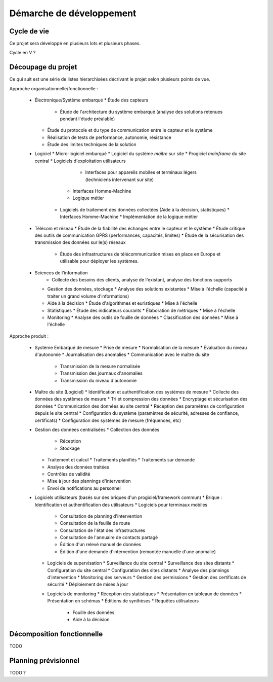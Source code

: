 Démarche de développement
-------------------------

Cycle de vie
============

Ce projet sera développé en plusieurs lots et plusieurs phases.

Cycle en V ?

Découpage du projet
===================

Ce qui suit est une série de listes hierarchisées décrivant le projet selon
plusieurs points de vue.

Approche organisationnelle/fonctionnelle :

  * Électronique/Système embarqué
    * Étude des capteurs
	* Étude de l'architecture du système embarqué (analyse des solutions
	  retenues pendant l'étude préalable)
    * Étude du protocole et du type de communication entre le capteur et le système
    * Réalisation de tests de performance, autonomie, résistance
    * Étude des limites techniques de la solution
  * Logiciel
    * Micro-logiciel embarqué
    * Logiciel du système *maître* sur site
    * Progiciel *mainframe* du site central
    * Logiciels d'exploitation utilisateurs
	  * Interfaces pour appareils mobiles et terminaux légers (techniciens
	    intervenant sur site)
        * Interfaces Homme-Machine
        * Logique métier
      * Logiciels de traitement des données collectées (Aide à la décision, statistiques)
        * Interfaces Homme-Machine
        * Implémentation de la logique métier
  * Télécom et réseau
    * Étude de la fiabilité des échanges entre le capteur et le système
    * Étude critique des outils de communication GPRS (performances, capacités, limites)
    * Étude de la sécurisation des transmission des données sur le(s) réseaux
	* Étude des infrastructures de télécommunication mises en place en Europe
	  et utilisable pour déployer les systèmes.
  * Sciences de l'information
	* Collecte des besoins des clients, analyse de l'existant, analyse des
	  fonctions supports
    * Gestion des données, stockage
      * Analyse des solutions existantes
      * Mise à l'échelle (capacité à traiter un grand volume d'informations)
    * Aide à la décision
      * Étude d'algorithmes et euristiques
      * Mise à l'échelle
    * Statistiques
      * Étude des indicateurs courants
      * Élaboration de métriques
      * Mise à l'échelle
    * Monitoring
      * Analyse des outils de fouille de données
      * Classification des données
      * Mise à l'échelle

Approche produit :

  * Système Embarqué de mesure
    * Prise de mesure
    * Normalisation de la mesure
    * Évaluation du niveau d'autonomie
    * Journalisation des anomalies
    * Communication avec le maître du site
      * Transmission de la mesure normalisée
      * Transmission des journaux d'anomalies
      * Transmission du niveau d'autonomie
  * Maître du site (Logiciel)
    * Identification et authentification des systèmes de mesure
    * Collecte des données des systèmes de mesure
    * Tri et compression des données
    * Encryptage et sécurisation des données
    * Communication des données au site central
    * Réception des paramètres de configuration depuis le site central
    * Configuration du système (paramètres de sécurité, adresses de confiance, certificats)
    * Configuration des systèmes de mesure (fréquences, etc)
  * Gestion des données centralisées
    * Collection des données
      * Réception
      * Stockage
    * Traitement et calcul
      * Traitements planifiés
      * Traitements sur demande
    * Analyse des données traitées
    * Contrôles de validité
    * Mise à jour des plannings d'intervention
    * Envoi de notifications au personnel
  * Logiciels utilisateurs (basés sur des briques d'un progiciel/framework commun)
    * Brique : Identification et authentification des utilisateurs
    * Logiciels pour terminaux mobiles
      * Consultation de planning d'intervention
      * Consultation de la feuille de route
      * Consultation de l'état des infrastructures
      * Consultation de l'annuaire de contacts partagé
      * Édition d'un relevé manuel de données
      * Édition d'une demande d'intervention (remontée manuelle d'une anomalie)
    * Logiciels de supervisation
      * Surveillance du site central
      * Surveillance des sites distants
      * Configuration du site central
      * Configuration des sites distants
      * Analyse des plannings d'intervention
      * Monitoring des serveurs
      * Gestion des permissions
      * Gestion des certificats de sécurité
      * Déploiement de mises à jour
    * Logiciels de monitoring
      * Réception des statistiques 
      * Présentation en tableaux de données
      * Présentation en schémas
      * Éditions de synthèses
      * Requêtes utilisateurs
        * Fouille des données
        * Aide à la décision

Décomposition fonctionnelle
===========================

TODO

Planning prévisionnel
=====================

TODO ?
